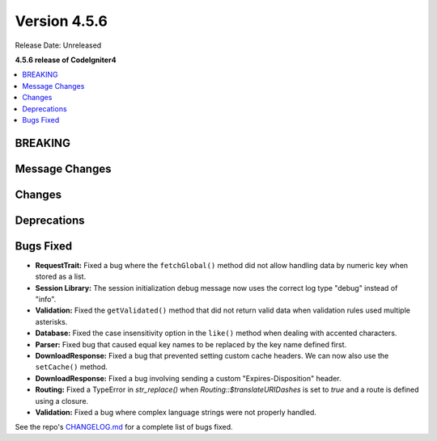 #############
Version 4.5.6
#############

Release Date: Unreleased

**4.5.6 release of CodeIgniter4**

.. contents::
    :local:
    :depth: 3

********
BREAKING
********

***************
Message Changes
***************

*******
Changes
*******

************
Deprecations
************

**********
Bugs Fixed
**********

- **RequestTrait:** Fixed a bug where the ``fetchGlobal()`` method did not allow handling data by numeric key when stored as a list.
- **Session Library:** The session initialization debug message now uses the correct log type "debug" instead of "info".
- **Validation:** Fixed the ``getValidated()`` method that did not return valid data when validation rules used multiple asterisks.
- **Database:** Fixed the case insensitivity option in the ``like()`` method when dealing with accented characters.
- **Parser:** Fixed bug that caused equal key names to be replaced by the key name defined first.
- **DownloadResponse:** Fixed a bug that prevented setting custom cache headers. We can now also use the ``setCache()`` method.
- **DownloadResponse:** Fixed a bug involving sending a custom "Expires-Disposition" header.
- **Routing:** Fixed a TypeError in `str_replace()` when `Routing::$translateURIDashes` is set to `true` and a route is defined using a closure.

- **Validation:** Fixed a bug where complex language strings were not properly handled.

See the repo's
`CHANGELOG.md <https://github.com/codeigniter4/CodeIgniter4/blob/develop/CHANGELOG.md>`_
for a complete list of bugs fixed.
